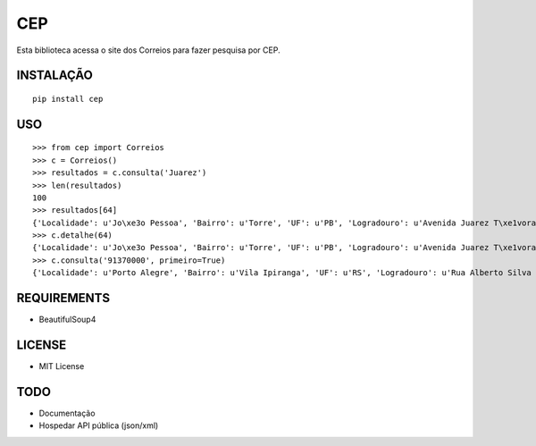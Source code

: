 =================================
 CEP
=================================

Esta biblioteca acessa o site dos Correios para fazer pesquisa por CEP.

INSTALAÇÃO
==========

::

    pip install cep

USO
===

::

    >>> from cep import Correios
    >>> c = Correios()
    >>> resultados = c.consulta('Juarez')
    >>> len(resultados)
    100
    >>> resultados[64]
    {'Localidade': u'Jo\xe3o Pessoa', 'Bairro': u'Torre', 'UF': u'PB', 'Logradouro': u'Avenida Juarez T\xe1vora - de 1147/1148 a 1911/', 'CEP': u'58040-021'}
    >>> c.detalhe(64)
    {'Localidade': u'Jo\xe3o Pessoa', 'Bairro': u'Torre', 'UF': u'PB', 'Logradouro': u'Avenida Juarez T\xe1vora - de 1147/1148 a 1911/1912', 'CEP': u'58040-021'}
    >>> c.consulta('91370000', primeiro=True)
    {'Localidade': u'Porto Alegre', 'Bairro': u'Vila Ipiranga', 'UF': u'RS', 'Logradouro': u'Rua Alberto Silva - at\xe9 965/966', 'CEP': u'91370-000'}


REQUIREMENTS
============

* BeautifulSoup4

LICENSE
=======

* MIT License

TODO
====

* Documentação
* Hospedar API pública (json/xml)
